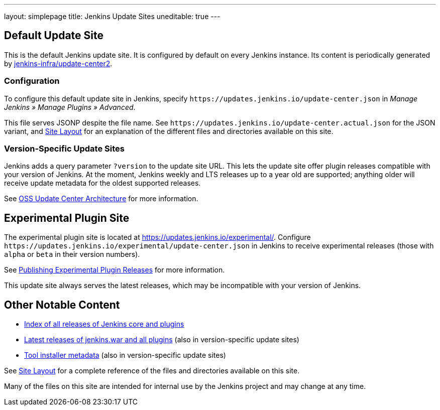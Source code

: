 ---
layout: simplepage
title: Jenkins Update Sites
uneditable: true
---

== Default Update Site

This is the default Jenkins update site.
It is configured by default on every Jenkins instance.
Its content is periodically generated by https://github.com/jenkins-infra/update-center2/[jenkins-infra/update-center2].

=== Configuration

To configure this default update site in Jenkins, specify `+https://updates.jenkins.io/update-center.json+` in _Manage Jenkins » Manage Plugins » Advanced_.

This file serves JSONP despite the file name. See `+https://updates.jenkins.io/update-center.actual.json+` for the JSON variant, and https://github.com/jenkins-infra/update-center2/blob/master/site/LAYOUT.md[Site Layout] for an explanation of the different files and directories available on this site.

=== Version-Specific Update Sites

Jenkins adds a query parameter `?version` to the update site URL.
This lets the update site offer plugin releases compatible with your version of Jenkins.
At the moment, Jenkins weekly and LTS releases up to a year old are supported; anything older will receive update metadata for the oldest supported releases.

See https://github.com/jenkins-infra/update-center2/tree/master/site[OSS Update Center Architecture] for more information.

== Experimental Plugin Site

The experimental plugin site is located at https://updates.jenkins.io/experimental/[https://updates.jenkins.io/experimental/].
Configure `+https://updates.jenkins.io/experimental/update-center.json+` in Jenkins to receive experimental releases (those with `alpha` or `beta` in their version numbers).

See https://www.jenkins.io/doc/developer/publishing/releasing-experimental-updates/[Publishing Experimental Plugin Releases] for more information.

This update site always serves the latest releases, which may be incompatible with your version of Jenkins.

////
TODO Should we continue to advertise this?
== Mirroring

You can rsync these files via `rsync -avz rsync://rsync.osuosl.org/jenkins/updates/` somewhere.
////

== Other Notable Content

* https://updates.jenkins.io/download/[Index of all releases of Jenkins core and plugins]
* https://updates.jenkins.io/latest/[Latest releases of jenkins.war and all plugins] (also in version-specific update sites)
* https://updates.jenkins.io/updates/[Tool installer metadata] (also in version-specific update sites)

See https://github.com/jenkins-infra/update-center2/blob/master/site/LAYOUT.md[Site Layout] for a complete reference of the files and directories available on this site.

Many of the files on this site are intended for internal use by the Jenkins project and may change at any time.
